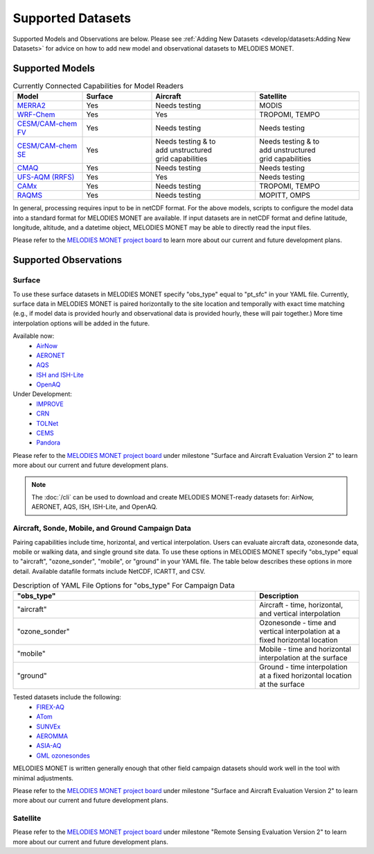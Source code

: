 Supported Datasets
==================

Supported Models and Observations are below. Please see
:ref:`Adding New Datasets <develop/datasets:Adding New Datasets>`
for advice on how to add new model and observational datasets to MELODIES MONET.

Supported Models
----------------

.. list-table:: Currently Connected Capabilities for Model Readers
   :widths: 20 20 30 30
   :header-rows: 1

   * - Model
     - Surface
     - Aircraft
     - Satellite
   * - `MERRA2 <https://gmao.gsfc.nasa.gov/reanalysis/MERRA-2/>`_
     - Yes
     - Needs testing
     - MODIS
   * - `WRF-Chem <https://www2.acom.ucar.edu/wrf-chem>`_
     - Yes
     - Yes
     - TROPOMI, TEMPO
   * - `CESM/CAM-chem FV <https://www2.acom.ucar.edu/gcm/cam-chem>`_
     - Yes
     - Needs testing
     - Needs testing
   * - `CESM/CAM-chem SE <https://www2.acom.ucar.edu/gcm/cam-chem>`_
     - Yes
     - | Needs testing & to 
       | add unstructured 
       | grid capabilities
     - | Needs testing & to 
       | add unstructured 
       | grid capabilities
   * - `CMAQ <https://www.epa.gov/cmaq/>`_
     - Yes
     - Needs testing
     - Needs testing
   * - `UFS-AQM (RRFS) <https://github.com/ufs-community/ufs-srweather-app/wiki/Air-Quality-Modeling>`_
     - Yes
     - Yes
     - Needs testing
   * - `CAMx <https://www.camx.com/>`_
     - Yes
     - Needs testing
     - TROPOMI, TEMPO
   * - `RAQMS <http://raqms-ops.ssec.wisc.edu/>`_
     - Yes
     - Needs testing
     - MOPITT, OMPS

In general, processing requires input to be in netCDF format. For the above 
models, scripts to configure the model data into a standard format for 
MELODIES MONET are available. If input datasets are in netCDF format and  
define latitude, longitude, altitude, and a datetime object, MELODIES MONET may be able 
to directly read the input files.

Please refer to the
`MELODIES MONET project board <https://github.com/orgs/NOAA-CSL/projects/6>`__ 
to learn more about our current and future development plans.

Supported Observations
----------------------

Surface
^^^^^^^
To use these surface datasets in MELODIES MONET specify "obs_type" equal to "pt_sfc" in your YAML file. Currently, 
surface data in MELODIES MONET is paired horizontally to the site location and temporally with exact time matching 
(e.g., if model data is provided hourly and observational data is provided hourly, these will pair together.) 
More time interpolation options will be added in the future.

Available now:
   * `AirNow <https://www.airnow.gov/>`_
   * `AERONET <https://aeronet.gsfc.nasa.gov/>`_
   * `AQS <https://www.epa.gov/aqs/>`_
   * `ISH and ISH-Lite <https://www.ncei.noaa.gov/products/land-based-station/integrated-surface-database>`_
   * `OpenAQ <https://openaq.org/>`_

Under Development:
   * `IMPROVE <http://vista.cira.colostate.edu/Improve/>`_
   * `CRN <https://www.ncdc.noaa.gov/crn/>`_
   * `TOLNet <https://www-air.larc.nasa.gov/missions/TOLNet/>`_
   * `CEMS <https://www.epa.gov/emc/emc-continuous-emission-monitoring-systems/>`_
   * `Pandora <https://pandora.gsfc.nasa.gov/>`_

Please refer to the
`MELODIES MONET project board <https://github.com/orgs/NOAA-CSL/projects/6>`__ 
under milestone "Surface and Aircraft Evaluation Version 2" to learn more about our current and future development plans.

.. note::

   The :doc:`/cli` can be used to download and create MELODIES MONET-ready datasets for:
   AirNow, AERONET, AQS, ISH, ISH-Lite, and OpenAQ.

Aircraft, Sonde, Mobile, and Ground Campaign Data
^^^^^^^^^^^^^^^^^^^^^^^^^^^^^^^^^^^^^^^^^^^^^^^^^
Pairing capabilities include time, horizontal, and vertical interpolation. Users can evaluate aircraft data, 
ozonesonde data, mobile or walking data, and single ground site data. To use these options in MELODIES MONET 
specify "obs_type" equal to "aircraft", "ozone_sonder", "mobile", or "ground" in your YAML file. The table 
below describes these options in more detail. Available datafile formats include NetCDF, ICARTT, and CSV.

.. list-table:: Description of YAML File Options for "obs_type" For Campaign Data
   :widths: 70 30
   :header-rows: 1

   * - "obs_type"
     - Description
   * - "aircraft"
     - Aircraft - time, horizontal, and vertical interpolation
   * - "ozone_sonder"
     - Ozonesonde - time and vertical interpolation at a fixed horizontal location
   * - "mobile"
     - Mobile - time and horizontal interpolation at the surface
   * - "ground"
     - Ground - time interpolation at a fixed horizontal location at the surface

Tested datasets include the following: 
   * `FIREX-AQ <https://csl.noaa.gov/projects/firex-aq/>`_
   * `ATom <https://espo.nasa.gov/atom/content/ATom>`_
   * `SUNVEx <https://csl.noaa.gov/projects/sunvex/>`_
   * `AEROMMA <https://csl.noaa.gov/projects/aeromma/>`_
   * `ASIA-AQ <https://espo.nasa.gov/asia-aq>`_
   * `GML ozonesondes <https://gml.noaa.gov/ozwv/ozsondes/>`_

MELODIES MONET is written generally enough that other field campaign datasets should work well in the tool with 
minimal adjustments.

Please refer to the
`MELODIES MONET project board <https://github.com/orgs/NOAA-CSL/projects/6>`__ 
under milestone "Surface and Aircraft Evaluation Version 2" to learn more about our current and future development plans.

Satellite
^^^^^^^^^

Please refer to the
`MELODIES MONET project board <https://github.com/orgs/NOAA-CSL/projects/6>`__ 
under milestone "Remote Sensing Evaluation Version 2" to learn more about our current and future development plans.
